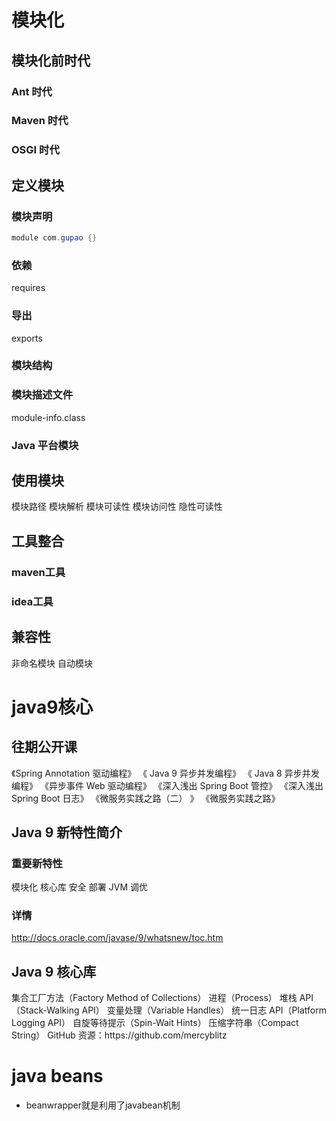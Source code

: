 * 模块化
** 模块化前时代
*** Ant 时代
*** Maven 时代
*** OSGI 时代

** 定义模块
*** 模块声明
    #+BEGIN_SRC java
     module com.gupao {}
    #+END_SRC
*** 依赖
   requires
*** 导出
   exports
*** 模块结构
*** 模块描述文件
   module-info.class
*** Java 平台模块
** 使用模块
 模块路径
 模块解析
 模块可读性
 模块访问性
 隐性可读性
** 工具整合
*** maven工具
*** idea工具
** 兼容性
 非命名模块
 自动模块
* java9核心
** 往期公开课 
  《Spring Annotation 驱动编程》
  《 Java 9 异步并发编程》
  《 Java 8 异步并发编程》
  《异步事件 Web 驱动编程》
  《深入浅出 Spring Boot 管控》
  《深入浅出 Spring Boot 日志》
  《微服务实践之路（二） 》
  《微服务实践之路》
** Java 9 新特性简介
*** 重要新特性
    模块化
    核心库
    安全
    部署
    JVM
    调优
*** 详情
	http://docs.oracle.com/javase/9/whatsnew/toc.htm
** Java 9 核心库
  集合工厂方法（Factory Method of Collections）
  进程（Process）
  堆栈 API（Stack-Walking API）
  变量处理（Variable Handles）
  统一日志 API（Platform Logging API）
  自旋等待提示（Spin-Wait Hints）
  压缩字符串（Compact String）
  GitHub 资源：https://github.com/mercyblitz
* java beans
  + beanwrapper就是利用了javabean机制

